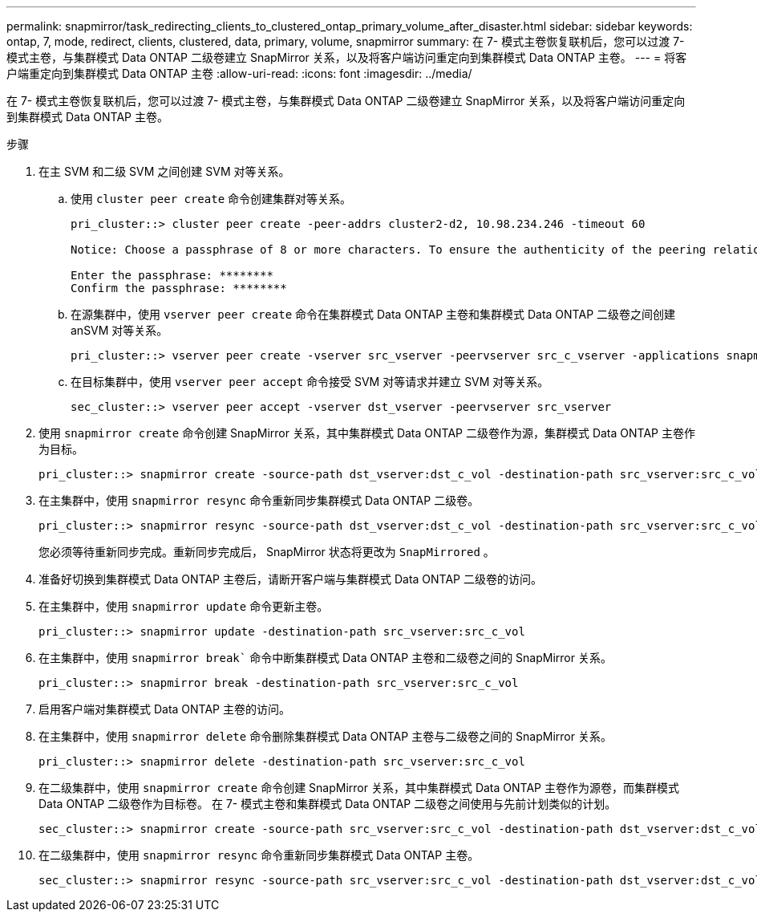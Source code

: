 ---
permalink: snapmirror/task_redirecting_clients_to_clustered_ontap_primary_volume_after_disaster.html 
sidebar: sidebar 
keywords: ontap, 7, mode, redirect, clients, clustered, data, primary, volume, snapmirror 
summary: 在 7- 模式主卷恢复联机后，您可以过渡 7- 模式主卷，与集群模式 Data ONTAP 二级卷建立 SnapMirror 关系，以及将客户端访问重定向到集群模式 Data ONTAP 主卷。 
---
= 将客户端重定向到集群模式 Data ONTAP 主卷
:allow-uri-read: 
:icons: font
:imagesdir: ../media/


[role="lead"]
在 7- 模式主卷恢复联机后，您可以过渡 7- 模式主卷，与集群模式 Data ONTAP 二级卷建立 SnapMirror 关系，以及将客户端访问重定向到集群模式 Data ONTAP 主卷。

.步骤
. 在主 SVM 和二级 SVM 之间创建 SVM 对等关系。
+
.. 使用 `cluster peer create` 命令创建集群对等关系。
+
[listing]
----
pri_cluster::> cluster peer create -peer-addrs cluster2-d2, 10.98.234.246 -timeout 60

Notice: Choose a passphrase of 8 or more characters. To ensure the authenticity of the peering relationship, use a phrase or sequence of characters that would be hard to guess.

Enter the passphrase: ********
Confirm the passphrase: ********
----
.. 在源集群中，使用 `vserver peer create` 命令在集群模式 Data ONTAP 主卷和集群模式 Data ONTAP 二级卷之间创建 anSVM 对等关系。
+
[listing]
----
pri_cluster::> vserver peer create -vserver src_vserver -peervserver src_c_vserver -applications snapmirror -peer-cluster sec_cluster
----
.. 在目标集群中，使用 `vserver peer accept` 命令接受 SVM 对等请求并建立 SVM 对等关系。
+
[listing]
----
sec_cluster::> vserver peer accept -vserver dst_vserver -peervserver src_vserver
----


. 使用 `snapmirror create` 命令创建 SnapMirror 关系，其中集群模式 Data ONTAP 二级卷作为源，集群模式 Data ONTAP 主卷作为目标。
+
[listing]
----
pri_cluster::> snapmirror create -source-path dst_vserver:dst_c_vol -destination-path src_vserver:src_c_vol
----
. 在主集群中，使用 `snapmirror resync` 命令重新同步集群模式 Data ONTAP 二级卷。
+
[listing]
----
pri_cluster::> snapmirror resync -source-path dst_vserver:dst_c_vol -destination-path src_vserver:src_c_vol
----
+
您必须等待重新同步完成。重新同步完成后， SnapMirror 状态将更改为 `SnapMirrored` 。

. 准备好切换到集群模式 Data ONTAP 主卷后，请断开客户端与集群模式 Data ONTAP 二级卷的访问。
. 在主集群中，使用 `snapmirror update` 命令更新主卷。
+
[listing]
----
pri_cluster::> snapmirror update -destination-path src_vserver:src_c_vol
----
. 在主集群中，使用 `snapmirror break`` 命令中断集群模式 Data ONTAP 主卷和二级卷之间的 SnapMirror 关系。
+
[listing]
----
pri_cluster::> snapmirror break -destination-path src_vserver:src_c_vol
----
. 启用客户端对集群模式 Data ONTAP 主卷的访问。
. 在主集群中，使用 `snapmirror delete` 命令删除集群模式 Data ONTAP 主卷与二级卷之间的 SnapMirror 关系。
+
[listing]
----
pri_cluster::> snapmirror delete -destination-path src_vserver:src_c_vol
----
. 在二级集群中，使用 `snapmirror create` 命令创建 SnapMirror 关系，其中集群模式 Data ONTAP 主卷作为源卷，而集群模式 Data ONTAP 二级卷作为目标卷。 在 7- 模式主卷和集群模式 Data ONTAP 二级卷之间使用与先前计划类似的计划。
+
[listing]
----
sec_cluster::> snapmirror create -source-path src_vserver:src_c_vol -destination-path dst_vserver:dst_c_vol -schedule 15_minute_sched
----
. 在二级集群中，使用 `snapmirror resync` 命令重新同步集群模式 Data ONTAP 主卷。
+
[listing]
----
sec_cluster::> snapmirror resync -source-path src_vserver:src_c_vol -destination-path dst_vserver:dst_c_vol
----

